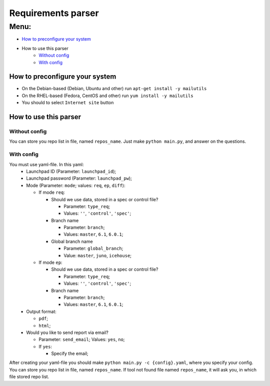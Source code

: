 ===================
Requirements parser
===================

Menu:
=====
* `How to preconfigure your system`_
* How to use this parser
    - `Without config`_
    - `With config`_

How to preconfigure your system
-------------------------------
* On the Debian-based (Debian, Ubuntu and other) run ``apt-get install -y mailutils``
* On the RHEL-based (Fedora, CentOS and other) run ``yum install -y mailutils``

* You should to select ``Internet site`` button

How to use this parser
----------------------
Without config
^^^^^^^^^^^^^^
You can store you repo list in file, named ``repos_name``.
Just make ``python main.py``,  and answer on the questions.
  
With config
^^^^^^^^^^^
You must use yaml-file. In this yaml:
  * Launchpad ID (Parameter: ``launchpad_id``);
  * Launchpad password (Parameter: ``launchpad_pw``);
  * Mode (Parameter: ``mode``; values: ``req``, ``ep``, ``diff``):
    
    - If mode ``req``:
      
      + Should we use data, stored in a spec or control file? 
        
        * Parameter: ``type_req``; 
        * Values: ``''``, ``'control'``, ``'spec'``;
        
      + Branch name 
        
        * Parameter: ``branch``;
        * Values: ``master``, ``6.1``, ``6.0.1``;
        
      + Global branch name
        
        * Parameter: ``global_branch``;
        * Value: ``master``, ``juno``, ``icehouse``;
        
    - If mode ``ep``:
      
      + Should we use data, stored in a spec or control file? 
        
        * Parameter: ``type_req``; 
        * Values: ``''``, ``'control'``, ``'spec'``;
        
      + Branch name 
        
        * Parameter: ``branch``;
        * Values: ``master``, ``6.1``, ``6.0.1``;
  
  * Output format:
  
    - ``pdf``;
    - ``html``;
    
  * Would you like to send report via email? 
    
    - Parameter: ``send_email``; Values: ``yes``, ``no``;
    - If ``yes``:
      
      + Specify the email;
      
After creating your yaml-file you should make ``python main.py -c {config}.yaml``, where you specify your config.
You can store you repo list in file, named ``repos_name``. 
If tool not found file named ``repos_name``, it will ask you, in which file stored repo list.
